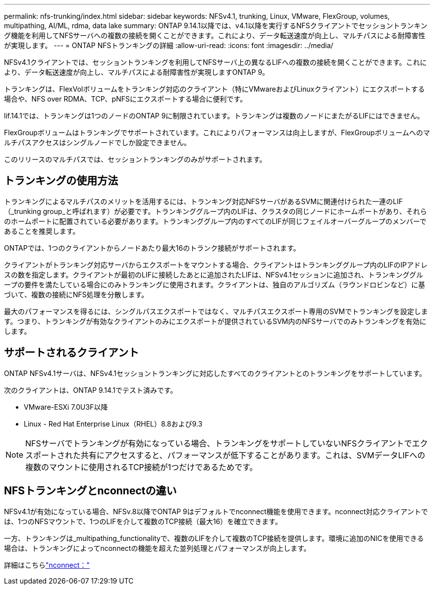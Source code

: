 ---
permalink: nfs-trunking/index.html 
sidebar: sidebar 
keywords: NFSv4.1, trunking, Linux, VMware, FlexGroup, volumes, multipathing, AI/ML, rdma, data lake 
summary: ONTAP 9.14.1以降では、v4.1以降を実行するNFSクライアントでセッショントランキング機能を利用してNFSサーバへの複数の接続を開くことができます。これにより、データ転送速度が向上し、マルチパスによる耐障害性が実現します。 
---
= ONTAP NFSトランキングの詳細
:allow-uri-read: 
:icons: font
:imagesdir: ../media/


[role="lead"]
NFSv4.1クライアントでは、セッショントランキングを利用してNFSサーバ上の異なるLIFへの複数の接続を開くことができます。これにより、データ転送速度が向上し、マルチパスによる耐障害性が実現しますONTAP 9。

トランキングは、FlexVolボリュームをトランキング対応のクライアント（特にVMwareおよびLinuxクライアント）にエクスポートする場合や、NFS over RDMA、TCP、pNFSにエクスポートする場合に便利です。

lif.14.1では、トランキングは1つのノードのONTAP 9に制限されています。トランキングは複数のノードにまたがるLIFにはできません。

FlexGroupボリュームはトランキングでサポートされています。これによりパフォーマンスは向上しますが、FlexGroupボリュームへのマルチパスアクセスはシングルノードでしか設定できません。

このリリースのマルチパスでは、セッショントランキングのみがサポートされます。



== トランキングの使用方法

トランキングによるマルチパスのメリットを活用するには、トランキング対応NFSサーバがあるSVMに関連付けられた一連のLIF（_trunking group_と呼ばれます）が必要です。トランキンググループ内のLIFは、クラスタの同じノードにホームポートがあり、それらのホームポートに配置されている必要があります。トランキンググループ内のすべてのLIFが同じフェイルオーバーグループのメンバーであることを推奨します。

ONTAPでは、1つのクライアントからノードあたり最大16のトランク接続がサポートされます。

クライアントがトランキング対応サーバからエクスポートをマウントする場合、クライアントはトランキンググループ内のLIFのIPアドレスの数を指定します。クライアントが最初のLIFに接続したあとに追加されたLIFは、NFSv4.1セッションに追加され、トランキンググループの要件を満たしている場合にのみトランキングに使用されます。クライアントは、独自のアルゴリズム（ラウンドロビンなど）に基づいて、複数の接続にNFS処理を分散します。

最大のパフォーマンスを得るには、シングルパスエクスポートではなく、マルチパスエクスポート専用のSVMでトランキングを設定します。つまり、トランキングが有効なクライアントのみにエクスポートが提供されているSVM内のNFSサーバでのみトランキングを有効にします。



== サポートされるクライアント

ONTAP NFSv4.1サーバは、NFSv4.1セッショントランキングに対応したすべてのクライアントとのトランキングをサポートしています。

次のクライアントは、ONTAP 9.14.1でテスト済みです。

* VMware-ESXi 7.0U3F以降
* Linux - Red Hat Enterprise Linux（RHEL）8.8および9.3



NOTE: NFSサーバでトランキングが有効になっている場合、トランキングをサポートしていないNFSクライアントでエクスポートされた共有にアクセスすると、パフォーマンスが低下することがあります。これは、SVMデータLIFへの複数のマウントに使用されるTCP接続が1つだけであるためです。



== NFSトランキングとnconnectの違い

NFSv4.1が有効になっている場合、NFSv.8以降でONTAP 9はデフォルトでnconnect機能を使用できます。nconnect対応クライアントでは、1つのNFSマウントで、1つのLIFを介して複数のTCP接続（最大16）を確立できます。

一方、トランキングは_multipathing_functionalityで、複数のLIFを介して複数のTCP接続を提供します。環境に追加のNICを使用できる場合は、トランキングによってnconnectの機能を超えた並列処理とパフォーマンスが向上します。

詳細はこちらlink:../nfs-admin/ontap-support-nfsv41-concept.html["nconnect："]

